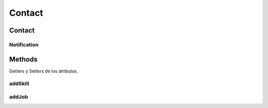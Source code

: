 .. java:import:: android.graphics.Bitmap;

.. java:import:: java.util.ArrayList;
.. java:import:: java.util.List;

Contact
=======

.. java:package:: com.fiuba.tallerii.jobify
   :noindex:

.. java:type:: public class Contact

   Clase que contiene información acerca de un contacto.

Contact
------------
Notification
^^^^^^^

.. java:constructor:: public Contact(String name, String email, Bitmap pictureBitmap)
   :outertype: Contact

   Constructor. Inicializa los parametros ingresados.

   :param name: nombre completo del contacto. Incluye apellido
   :param email: email del contacto
   :param pictureBitmap: foto de perfil del contacto


Methods
-------

Getters y Setters de los atributos.

addSkill
^^^^^^^^^^^^^^^^^^

.. java:method::  public void addSkill(Skill skillToAdd)
   :outertype: Contact

   Agrega una destreza ignorando duplicados.

   :param skillToAdd: destreza a añadir.

addJob
^^^^^^^^^^^^^^^^^^

.. java:method::  public void addJob(Job jobToAdd)
   :outertype: Contact

   Agrega una experiencia laboral ignorando duplicados.

   :param jobToAdd: experiencia laboral a añadir.



